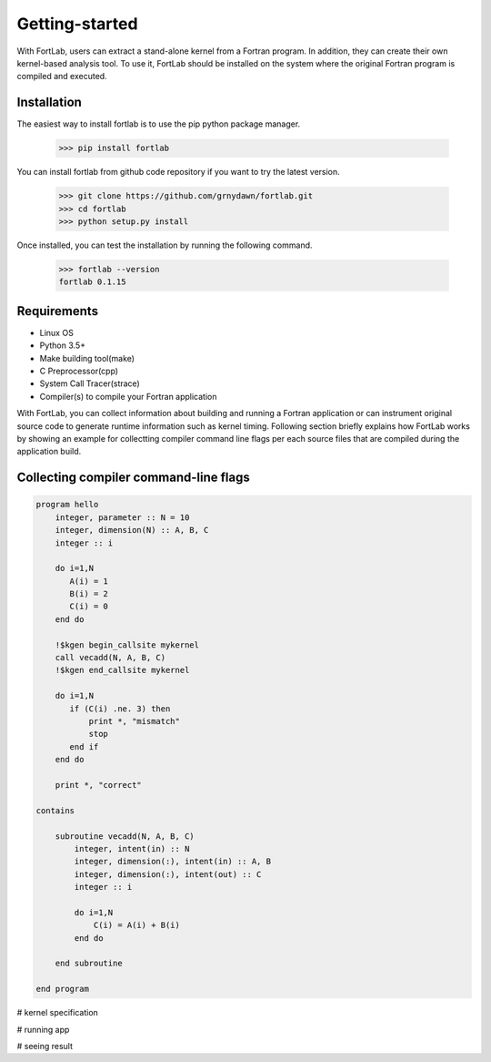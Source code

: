 ===============
Getting-started
===============

With FortLab, users can extract a stand-alone kernel from a Fortran program. In addition, they can create their own kernel-based analysis tool. To use it, FortLab should be installed on the system where the original Fortran program is compiled and executed.

-------------
Installation
-------------

The easiest way to install fortlab is to use the pip python package manager. 

        >>> pip install fortlab

You can install fortlab from github code repository if you want to try the latest version.

        >>> git clone https://github.com/grnydawn/fortlab.git
        >>> cd fortlab
        >>> python setup.py install

Once installed, you can test the installation by running the following command.

        >>> fortlab --version
        fortlab 0.1.15

------------
Requirements
------------

- Linux OS
- Python 3.5+
- Make building tool(make)
- C Preprocessor(cpp)
- System Call Tracer(strace)
- Compiler(s) to compile your Fortran application

With FortLab, you can collect information about building and running a Fortran application or can instrument original source code to generate runtime information such as kernel timing. Following section briefly explains how FortLab works by showing an example for collectting compiler command line flags per each source files that are compiled during the application build.

--------------------------------------
Collecting compiler command-line flags
--------------------------------------

.. code-block:: fortran

        program hello
            integer, parameter :: N = 10
            integer, dimension(N) :: A, B, C
            integer :: i

            do i=1,N
               A(i) = 1
               B(i) = 2
               C(i) = 0
            end do

            !$kgen begin_callsite mykernel
            call vecadd(N, A, B, C)
            !$kgen end_callsite mykernel

            do i=1,N
               if (C(i) .ne. 3) then
                   print *, "mismatch"
                   stop
               end if
            end do

            print *, "correct"

        contains

            subroutine vecadd(N, A, B, C)
                integer, intent(in) :: N
                integer, dimension(:), intent(in) :: A, B
                integer, dimension(:), intent(out) :: C
                integer :: i

                do i=1,N
                    C(i) = A(i) + B(i)
                end do

            end subroutine

        end program


# kernel specification


# running app

# seeing result
